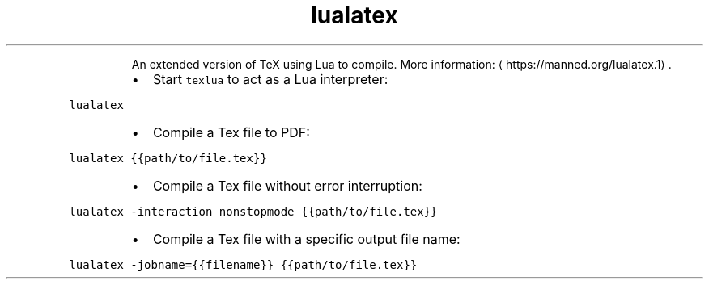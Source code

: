 .TH lualatex
.PP
.RS
An extended version of TeX using Lua to compile.
More information: \[la]https://manned.org/lualatex.1\[ra]\&.
.RE
.RS
.IP \(bu 2
Start \fB\fCtexlua\fR to act as a Lua interpreter:
.RE
.PP
\fB\fClualatex\fR
.RS
.IP \(bu 2
Compile a Tex file to PDF:
.RE
.PP
\fB\fClualatex {{path/to/file.tex}}\fR
.RS
.IP \(bu 2
Compile a Tex file without error interruption:
.RE
.PP
\fB\fClualatex \-interaction nonstopmode {{path/to/file.tex}}\fR
.RS
.IP \(bu 2
Compile a Tex file with a specific output file name:
.RE
.PP
\fB\fClualatex \-jobname={{filename}} {{path/to/file.tex}}\fR
